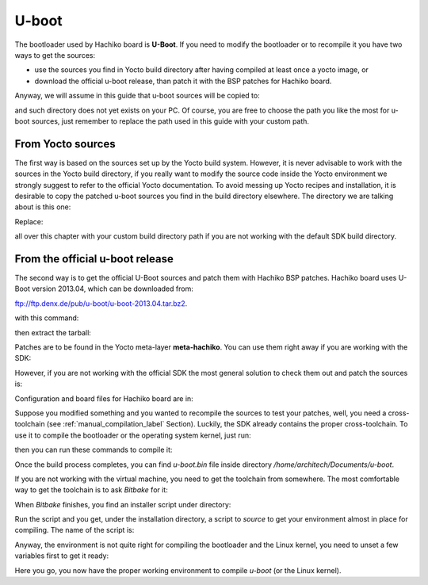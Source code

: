 U-boot
======

The bootloader used by Hachiko board is **U-Boot**. If you need to modify the bootloader or
to recompile it you have two ways to get the sources:

* use the sources you find in Yocto build directory after having compiled at least once a yocto image, or
* download the official u-boot release, than patch it with the BSP patches for Hachiko board.

Anyway, we will assume in this guide that u-boot sources will be copied to:

.. raw:: html

 <div>
 <div><b class="admonition-host">&nbsp;&nbsp;Host&nbsp;&nbsp;</b>&nbsp;&nbsp;<a style="float: right;" href="javascript:select_text( 'bootloader_rst-host-51' );">select</a></div>
 <pre class="line-numbers pre-replacer" data-start="1"><code id="bootloader_rst-host-51" class="language-markup">/home/architech/Documents/u-boot</code></pre>
 <script src="_static/prism.js"></script>
 <script src="_static/select_text.js"></script>
 </div>

and such directory does not yet exists on your PC.
Of course, you are free to choose the path you like the most for u-boot sources, just remember
to replace the path used in this guide with your custom path.

From Yocto sources
------------------

The first way is based on the sources set up by the Yocto build system. However, it is never
advisable to work with the sources in the Yocto build directory, if you really want to modify
the source code inside the Yocto environment we strongly suggest to refer to the official Yocto
documentation. To avoid messing up Yocto recipes and installation, it is desirable to copy the
patched u-boot sources you find in the build directory elsewhere. The directory we are talking
about is this one:

.. raw:: html

 <div>
 <div><b class="admonition-host">&nbsp;&nbsp;Host&nbsp;&nbsp;</b>&nbsp;&nbsp;<a style="float: right;" href="javascript:select_text( 'bootloader_rst-host-52' );">select</a></div>
 <pre class="line-numbers pre-replacer" data-start="1"><code id="bootloader_rst-host-52" class="language-markup">/home/architech/architech_sdk/architech/hachiko-tiny/yocto/build/tmp/work/hachiko-poky-linux-uclibceabi/u-boot/2013.04-r0/u-boot-2013.04/</code></pre>
 <script src="_static/prism.js"></script>
 <script src="_static/select_text.js"></script>
 </div>

Replace:

.. raw:: html

 <div>
 <div><b class="admonition-host">&nbsp;&nbsp;Host&nbsp;&nbsp;</b>&nbsp;&nbsp;<a style="float: right;" href="javascript:select_text( 'bootloader_rst-host-53' );">select</a></div>
 <pre class="line-numbers pre-replacer" data-start="1"><code id="bootloader_rst-host-53" class="language-markup">/home/architech/architech_sdk/architech/hachiko-tiny/yocto/build/</code></pre>
 <script src="_static/prism.js"></script>
 <script src="_static/select_text.js"></script>
 </div>

all over this chapter with your custom build directory path if you are not working with the default SDK 
build directory.

From the official u-boot release
--------------------------------

The second way is to get the official U-Boot sources and patch them with Hachiko BSP patches.
Hachiko board uses U-Boot version 2013.04, which can be downloaded from:

`ftp://ftp.denx.de/pub/u-boot/u-boot-2013.04.tar.bz2 <ftp://ftp.denx.de/pub/u-boot/u-boot-2013.04.tar.bz2>`_.

with this command:

.. raw:: html

 <div>
 <div><b class="admonition-host">&nbsp;&nbsp;Host&nbsp;&nbsp;</b>&nbsp;&nbsp;<a style="float: right;" href="javascript:select_text( 'bootloader_rst-host-54' );">select</a></div>
 <pre class="line-numbers pre-replacer" data-start="1"><code id="bootloader_rst-host-54" class="language-markup">cd /home/architech/Documents
 wget ftp://ftp.denx.de/pub/u-boot/u-boot-2013.04.tar.bz2</code></pre>
 <script src="_static/prism.js"></script>
 <script src="_static/select_text.js"></script>
 </div>

then extract the tarball:

.. raw:: html

 <div>
 <div><b class="admonition-host">&nbsp;&nbsp;Host&nbsp;&nbsp;</b>&nbsp;&nbsp;<a style="float: right;" href="javascript:select_text( 'bootloader_rst-host-55' );">select</a></div>
 <pre class="line-numbers pre-replacer" data-start="1"><code id="bootloader_rst-host-55" class="language-markup">tar -xjf u-boot-2013.04.tar.bz2
 mv u-boot-2013.04 u-boot</code></pre>
 <script src="_static/prism.js"></script>
 <script src="_static/select_text.js"></script>
 </div>

Patches are to be found in the Yocto meta-layer **meta-hachiko**. You can use them right away if you are
working with the SDK:

.. raw:: html

 <div>
 <div><b class="admonition-host">&nbsp;&nbsp;Host&nbsp;&nbsp;</b>&nbsp;&nbsp;<a style="float: right;" href="javascript:select_text( 'bootloader_rst-host-56' );">select</a></div>
 <pre class="line-numbers pre-replacer" data-start="1"><code id="bootloader_rst-host-56" class="language-markup">patch -p1 -d /home/architech/Documents/u-boot &lt; /home/architech/architech_sdk/architech/hachiko-tiny/yocto/meta-hachiko/recipes-bsp/u-boot/files/0001-Add-bps-patch-v2.0.0.patch
 patch -p1 -d /home/architech/Documents/u-boot &lt; /home/architech/architech_sdk/architech/hachiko-tiny/yocto/meta-hachiko/recipes-bsp/u-boot/files/0002-Add-hachiko-support.patch</code></pre>
 <script src="_static/prism.js"></script>
 <script src="_static/select_text.js"></script>
 </div>

However, if you are not working with the official SDK the most general solution to check them out and patch
the sources is:

.. raw:: html

 <div>
 <div><b class="admonition-host">&nbsp;&nbsp;Host&nbsp;&nbsp;</b>&nbsp;&nbsp;<a style="float: right;" href="javascript:select_text( 'bootloader_rst-host-57' );">select</a></div>
 <pre class="line-numbers pre-replacer" data-start="1"><code id="bootloader_rst-host-57" class="language-markup">cd /home/architech/Documents
 git clone -b dora https://github.com/architech-boards/meta-hachiko.git
 patch -p1 -d /home/architech/Documents/u-boot &lt; /home/architech/Documents/meta-hachiko/recipes-bsp/u-boot/files/0001-Add-bps-patch-v2.0.0.patch
 patch -p1 -d /home/architech/Documents/u-boot &lt; /home/architech/Documents/meta-hachiko/recipes-bsp/u-boot/files/0002-Add-hachiko-support.patch</code></pre>
 <script src="_static/prism.js"></script>
 <script src="_static/select_text.js"></script>
 </div>

Configuration and board files for Hachiko board are in:

.. raw:: html

 <div>
 <div><b class="admonition-host">&nbsp;&nbsp;Host&nbsp;&nbsp;</b>&nbsp;&nbsp;<a style="float: right;" href="javascript:select_text( 'bootloader_rst-host-58' );">select</a></div>
 <pre class="line-numbers pre-replacer" data-start="1"><code id="bootloader_rst-host-58" class="language-markup">/home/architech/Documents/u-boot/board/renesas/hachiko/*
 /home/architech/Documents/u-boot/include/configs/hachiko.h</code></pre>
 <script src="_static/prism.js"></script>
 <script src="_static/select_text.js"></script>
 </div>

Suppose you modified something and you wanted to recompile the sources to test your patches, well, you
need a cross-toolchain (see :ref:`manual_compilation_label` Section). Luckily, the SDK already contains
the proper cross-toolchain. To use it to compile the bootloader or the operating system kernel, just run:

.. raw:: html

 <div>
 <div><b class="admonition-host">&nbsp;&nbsp;Host&nbsp;&nbsp;</b>&nbsp;&nbsp;<a style="float: right;" href="javascript:select_text( 'bootloader_rst-host-59' );">select</a></div>
 <pre class="line-numbers pre-replacer" data-start="1"><code id="bootloader_rst-host-59" class="language-markup">source /home/architech/architech_sdk/architech/hachiko-tiny/toolchain/environment-nofs</code></pre>
 <script src="_static/prism.js"></script>
 <script src="_static/select_text.js"></script>
 </div>

then you can run these commands to compile it:

.. raw:: html

 <div>
 <div><b class="admonition-host">&nbsp;&nbsp;Host&nbsp;&nbsp;</b>&nbsp;&nbsp;<a style="float: right;" href="javascript:select_text( 'bootloader_rst-host-510' );">select</a></div>
 <pre class="line-numbers pre-replacer" data-start="1"><code id="bootloader_rst-host-510" class="language-markup">cd /home/architech/Documents/u-boot/
 make mrproper
 make hachiko
 make</code></pre>
 <script src="_static/prism.js"></script>
 <script src="_static/select_text.js"></script>
 </div>


Once the build process completes, you can find *u-boot.bin* file inside directory */home/architech/Documents/u-boot*.

If you are not working with the virtual machine, you need to get the toolchain from somewhere.
The most comfortable way to get the toolchain is to ask *Bitbake* for it:

.. raw:: html

 <div>
 <div><b class="admonition-host">&nbsp;&nbsp;Host&nbsp;&nbsp;</b>&nbsp;&nbsp;<a style="float: right;" href="javascript:select_text( 'bootloader_rst-host-511' );">select</a></div>
 <pre class="line-numbers pre-replacer" data-start="1"><code id="bootloader_rst-host-511" class="language-markup">cd /path/to/yocto/directory
 source poky/oe-init-build-env
 bitbake meta-toolchain</code></pre>
 <script src="_static/prism.js"></script>
 <script src="_static/select_text.js"></script>
 </div>

When *Bitbake* finishes, you find an installer script under directory:

.. raw:: html

 <div>
 <div><b class="admonition-host">&nbsp;&nbsp;Host&nbsp;&nbsp;</b>&nbsp;&nbsp;<a style="float: right;" href="javascript:select_text( 'bootloader_rst-host-512' );">select</a></div>
 <pre class="line-numbers pre-replacer" data-start="1"><code id="bootloader_rst-host-512" class="language-markup">/path/to/yocto/directory/build/tmp/deploy/sdk/</code></pre>
 <script src="_static/prism.js"></script>
 <script src="_static/select_text.js"></script>
 </div>

Run the script and you get, under the installation directory, a script to *source* to get your environment
almost in place for compiling. The name of the script is:

.. raw:: html

 <div>
 <div><b class="admonition-host">&nbsp;&nbsp;Host&nbsp;&nbsp;</b>&nbsp;&nbsp;<a style="float: right;" href="javascript:select_text( 'bootloader_rst-host-513' );">select</a></div>
 <pre class="line-numbers pre-replacer" data-start="1"><code id="bootloader_rst-host-513" class="language-markup">environment-setup-cortexa9hf-vfp-neon-poky-linux-uclibceabi</code></pre>
 <script src="_static/prism.js"></script>
 <script src="_static/select_text.js"></script>
 </div>

Anyway, the environment is not quite right for compiling the bootloader and the Linux kernel, you need to unset
a few variables first to get it ready:

.. raw:: html

 <div>
 <div><b class="admonition-host">&nbsp;&nbsp;Host&nbsp;&nbsp;</b>&nbsp;&nbsp;<a style="float: right;" href="javascript:select_text( 'bootloader_rst-host-514' );">select</a></div>
 <pre class="line-numbers pre-replacer" data-start="1"><code id="bootloader_rst-host-514" class="language-markup">unset CFLAGS CPPFLAGS CXXFLAGS LDFLAGS</code></pre>
 <script src="_static/prism.js"></script>
 <script src="_static/select_text.js"></script>
 </div>

Here you go, you now have the proper working environment to compile *u-boot* (or the Linux kernel).

